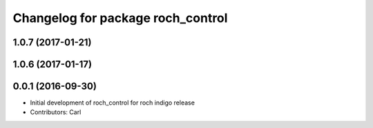 ^^^^^^^^^^^^^^^^^^^^^^^^^^^^^^^^^^^
Changelog for package roch_control
^^^^^^^^^^^^^^^^^^^^^^^^^^^^^^^^^^^
1.0.7 (2017-01-21)
------------------

1.0.6 (2017-01-17)
------------------

0.0.1 (2016-09-30)
------------------
* Initial development of roch_control for roch indigo release
* Contributors: Carl
